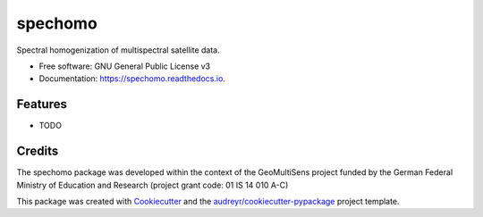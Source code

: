 ========
spechomo
========


.. image:: https://img.shields.io/pypi/v/spechomo.svg
        :target: https://pypi.python.org/pypi/spechomo

.. image:: https://img.shields.io/travis/danschef/spechomo.svg
        :target: https://travis-ci.org/danschef/spechomo

.. image:: https://readthedocs.org/projects/spechomo/badge/?version=latest
        :target: https://spechomo.readthedocs.io/en/latest/?badge=latest
        :alt: Documentation Status


.. image:: https://pyup.io/repos/github/danschef/spechomo/shield.svg
     :target: https://pyup.io/repos/github/danschef/spechomo/
     :alt: Updates



Spectral homogenization of multispectral satellite data.


* Free software: GNU General Public License v3
* Documentation: https://spechomo.readthedocs.io.


Features
--------

* TODO

Credits
-------
The spechomo package was developed within the context of the GeoMultiSens project funded
by the German Federal Ministry of Education and Research (project grant code: 01 IS 14 010 A-C)

This package was created with Cookiecutter_ and the `audreyr/cookiecutter-pypackage`_ project template.

.. _Cookiecutter: https://github.com/audreyr/cookiecutter
.. _`audreyr/cookiecutter-pypackage`: https://github.com/audreyr/cookiecutter-pypackage
